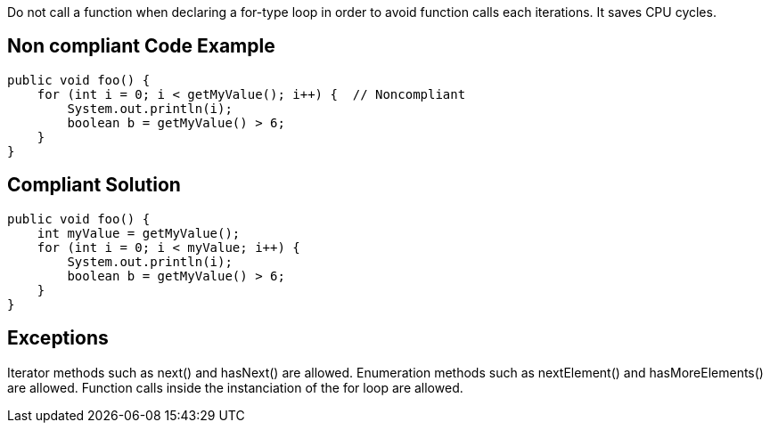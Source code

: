 Do not call a function when declaring a for-type loop in order to avoid function calls each iterations. It saves CPU cycles.

== Non compliant Code Example

[source,java]
----
public void foo() {
    for (int i = 0; i < getMyValue(); i++) {  // Noncompliant
        System.out.println(i);
        boolean b = getMyValue() > 6;
    }
}
----

== Compliant Solution

[source,java]
----
public void foo() {
    int myValue = getMyValue();
    for (int i = 0; i < myValue; i++) {
        System.out.println(i);
        boolean b = getMyValue() > 6;
    }
}
----

== Exceptions
Iterator methods such as next() and hasNext() are allowed.
Enumeration methods such as nextElement() and hasMoreElements() are allowed.
Function calls inside the instanciation of the for loop are allowed.